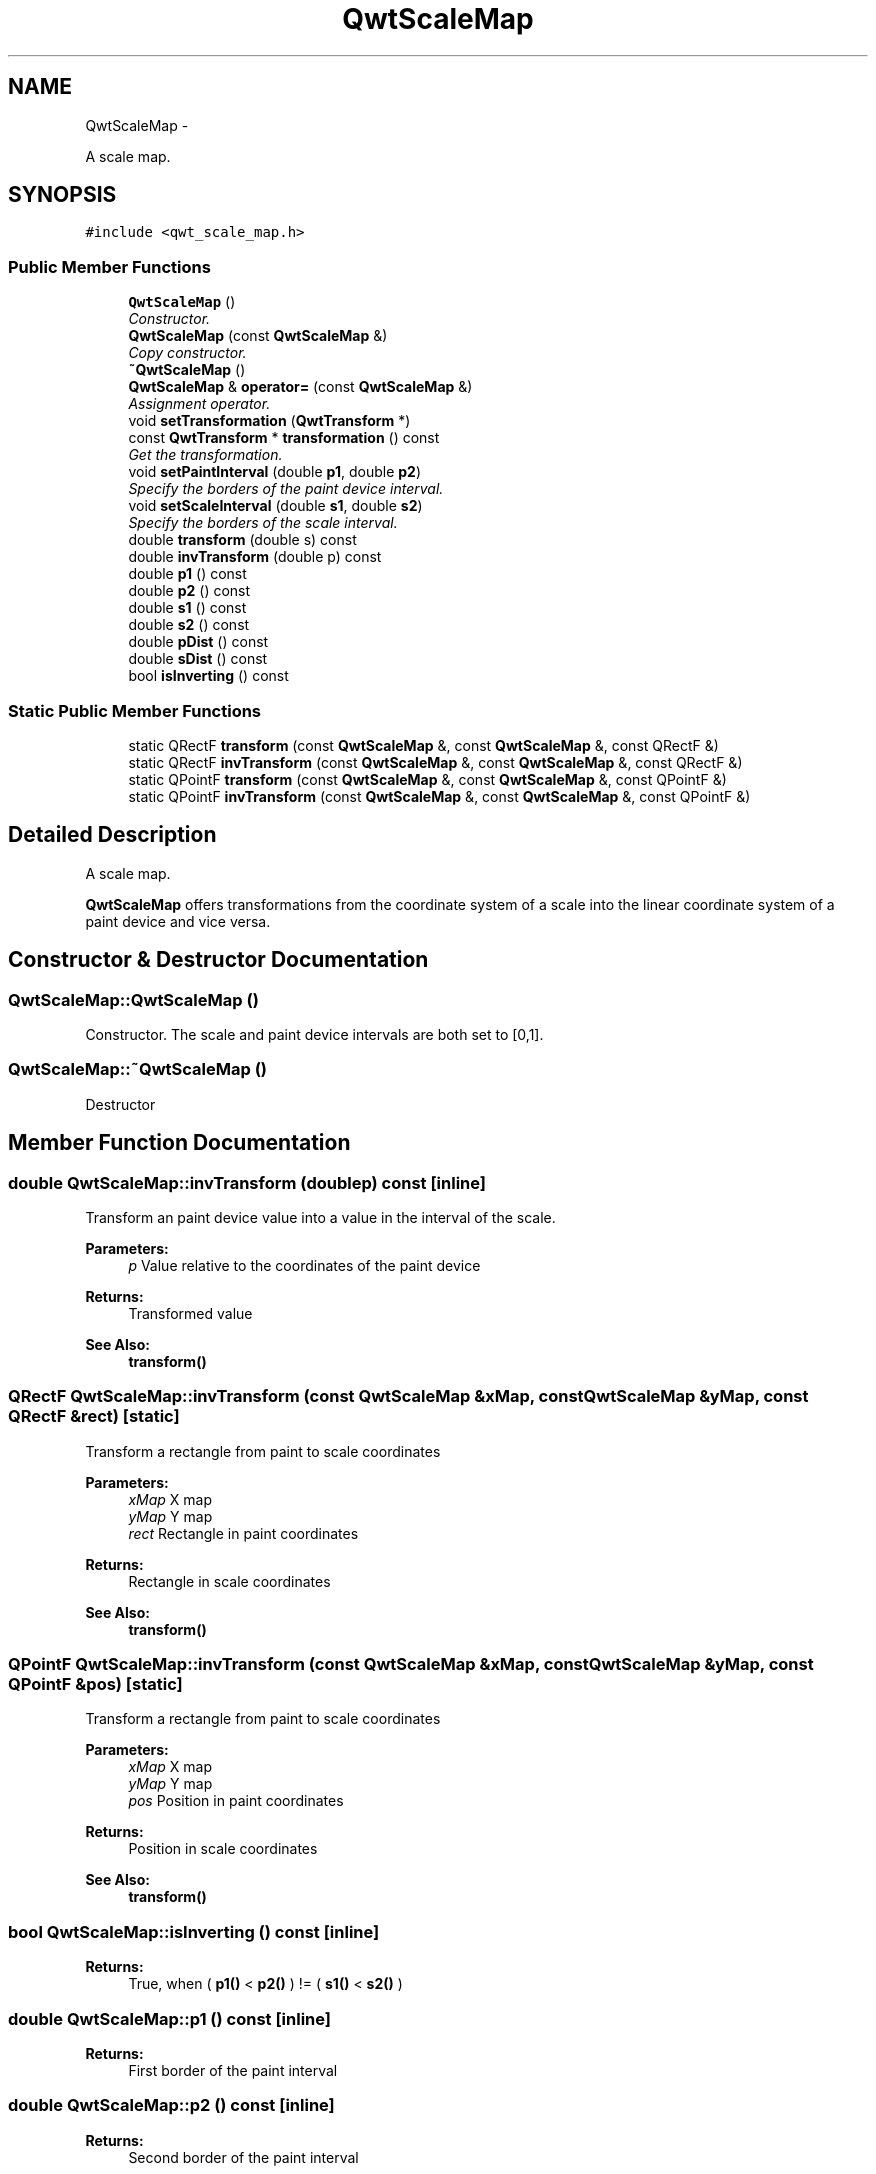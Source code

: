 .TH "QwtScaleMap" 3 "Thu Dec 11 2014" "Version 6.1.2" "Qwt User's Guide" \" -*- nroff -*-
.ad l
.nh
.SH NAME
QwtScaleMap \- 
.PP
A scale map\&.  

.SH SYNOPSIS
.br
.PP
.PP
\fC#include <qwt_scale_map\&.h>\fP
.SS "Public Member Functions"

.in +1c
.ti -1c
.RI "\fBQwtScaleMap\fP ()"
.br
.RI "\fIConstructor\&. \fP"
.ti -1c
.RI "\fBQwtScaleMap\fP (const \fBQwtScaleMap\fP &)"
.br
.RI "\fICopy constructor\&. \fP"
.ti -1c
.RI "\fB~QwtScaleMap\fP ()"
.br
.ti -1c
.RI "\fBQwtScaleMap\fP & \fBoperator=\fP (const \fBQwtScaleMap\fP &)"
.br
.RI "\fIAssignment operator\&. \fP"
.ti -1c
.RI "void \fBsetTransformation\fP (\fBQwtTransform\fP *)"
.br
.ti -1c
.RI "const \fBQwtTransform\fP * \fBtransformation\fP () const "
.br
.RI "\fIGet the transformation\&. \fP"
.ti -1c
.RI "void \fBsetPaintInterval\fP (double \fBp1\fP, double \fBp2\fP)"
.br
.RI "\fISpecify the borders of the paint device interval\&. \fP"
.ti -1c
.RI "void \fBsetScaleInterval\fP (double \fBs1\fP, double \fBs2\fP)"
.br
.RI "\fISpecify the borders of the scale interval\&. \fP"
.ti -1c
.RI "double \fBtransform\fP (double s) const "
.br
.ti -1c
.RI "double \fBinvTransform\fP (double p) const "
.br
.ti -1c
.RI "double \fBp1\fP () const "
.br
.ti -1c
.RI "double \fBp2\fP () const "
.br
.ti -1c
.RI "double \fBs1\fP () const "
.br
.ti -1c
.RI "double \fBs2\fP () const "
.br
.ti -1c
.RI "double \fBpDist\fP () const "
.br
.ti -1c
.RI "double \fBsDist\fP () const "
.br
.ti -1c
.RI "bool \fBisInverting\fP () const "
.br
.in -1c
.SS "Static Public Member Functions"

.in +1c
.ti -1c
.RI "static QRectF \fBtransform\fP (const \fBQwtScaleMap\fP &, const \fBQwtScaleMap\fP &, const QRectF &)"
.br
.ti -1c
.RI "static QRectF \fBinvTransform\fP (const \fBQwtScaleMap\fP &, const \fBQwtScaleMap\fP &, const QRectF &)"
.br
.ti -1c
.RI "static QPointF \fBtransform\fP (const \fBQwtScaleMap\fP &, const \fBQwtScaleMap\fP &, const QPointF &)"
.br
.ti -1c
.RI "static QPointF \fBinvTransform\fP (const \fBQwtScaleMap\fP &, const \fBQwtScaleMap\fP &, const QPointF &)"
.br
.in -1c
.SH "Detailed Description"
.PP 
A scale map\&. 

\fBQwtScaleMap\fP offers transformations from the coordinate system of a scale into the linear coordinate system of a paint device and vice versa\&. 
.SH "Constructor & Destructor Documentation"
.PP 
.SS "QwtScaleMap::QwtScaleMap ()"

.PP
Constructor\&. The scale and paint device intervals are both set to [0,1]\&. 
.SS "QwtScaleMap::~QwtScaleMap ()"
Destructor 
.SH "Member Function Documentation"
.PP 
.SS "double QwtScaleMap::invTransform (doublep) const\fC [inline]\fP"
Transform an paint device value into a value in the interval of the scale\&.
.PP
\fBParameters:\fP
.RS 4
\fIp\fP Value relative to the coordinates of the paint device 
.RE
.PP
\fBReturns:\fP
.RS 4
Transformed value
.RE
.PP
\fBSee Also:\fP
.RS 4
\fBtransform()\fP 
.RE
.PP

.SS "QRectF QwtScaleMap::invTransform (const \fBQwtScaleMap\fP &xMap, const \fBQwtScaleMap\fP &yMap, const QRectF &rect)\fC [static]\fP"
Transform a rectangle from paint to scale coordinates
.PP
\fBParameters:\fP
.RS 4
\fIxMap\fP X map 
.br
\fIyMap\fP Y map 
.br
\fIrect\fP Rectangle in paint coordinates 
.RE
.PP
\fBReturns:\fP
.RS 4
Rectangle in scale coordinates 
.RE
.PP
\fBSee Also:\fP
.RS 4
\fBtransform()\fP 
.RE
.PP

.SS "QPointF QwtScaleMap::invTransform (const \fBQwtScaleMap\fP &xMap, const \fBQwtScaleMap\fP &yMap, const QPointF &pos)\fC [static]\fP"
Transform a rectangle from paint to scale coordinates
.PP
\fBParameters:\fP
.RS 4
\fIxMap\fP X map 
.br
\fIyMap\fP Y map 
.br
\fIpos\fP Position in paint coordinates 
.RE
.PP
\fBReturns:\fP
.RS 4
Position in scale coordinates 
.RE
.PP
\fBSee Also:\fP
.RS 4
\fBtransform()\fP 
.RE
.PP

.SS "bool QwtScaleMap::isInverting () const\fC [inline]\fP"

.PP
\fBReturns:\fP
.RS 4
True, when ( \fBp1()\fP < \fBp2()\fP ) != ( \fBs1()\fP < \fBs2()\fP ) 
.RE
.PP

.SS "double QwtScaleMap::p1 () const\fC [inline]\fP"

.PP
\fBReturns:\fP
.RS 4
First border of the paint interval 
.RE
.PP

.SS "double QwtScaleMap::p2 () const\fC [inline]\fP"

.PP
\fBReturns:\fP
.RS 4
Second border of the paint interval 
.RE
.PP

.SS "double QwtScaleMap::pDist () const\fC [inline]\fP"

.PP
\fBReturns:\fP
.RS 4
qwtAbs(\fBp2()\fP - \fBp1()\fP) 
.RE
.PP

.SS "double QwtScaleMap::s1 () const\fC [inline]\fP"

.PP
\fBReturns:\fP
.RS 4
First border of the scale interval 
.RE
.PP

.SS "double QwtScaleMap::s2 () const\fC [inline]\fP"

.PP
\fBReturns:\fP
.RS 4
Second border of the scale interval 
.RE
.PP

.SS "double QwtScaleMap::sDist () const\fC [inline]\fP"

.PP
\fBReturns:\fP
.RS 4
qwtAbs(\fBs2()\fP - \fBs1()\fP) 
.RE
.PP

.SS "void QwtScaleMap::setPaintInterval (doublep1, doublep2)"

.PP
Specify the borders of the paint device interval\&. 
.PP
\fBParameters:\fP
.RS 4
\fIp1\fP first border 
.br
\fIp2\fP second border 
.RE
.PP

.SS "void QwtScaleMap::setScaleInterval (doubles1, doubles2)"

.PP
Specify the borders of the scale interval\&. 
.PP
\fBParameters:\fP
.RS 4
\fIs1\fP first border 
.br
\fIs2\fP second border 
.RE
.PP
\fBWarning:\fP
.RS 4
scales might be aligned to transformation depending boundaries 
.RE
.PP

.SS "void QwtScaleMap::setTransformation (\fBQwtTransform\fP *transform)"
Initialize the map with a transformation 
.SS "double QwtScaleMap::transform (doubles) const\fC [inline]\fP"
Transform a point related to the scale interval into an point related to the interval of the paint device
.PP
\fBParameters:\fP
.RS 4
\fIs\fP Value relative to the coordinates of the scale 
.RE
.PP
\fBReturns:\fP
.RS 4
Transformed value
.RE
.PP
\fBSee Also:\fP
.RS 4
\fBinvTransform()\fP 
.RE
.PP

.SS "QRectF QwtScaleMap::transform (const \fBQwtScaleMap\fP &xMap, const \fBQwtScaleMap\fP &yMap, const QRectF &rect)\fC [static]\fP"
Transform a rectangle from scale to paint coordinates
.PP
\fBParameters:\fP
.RS 4
\fIxMap\fP X map 
.br
\fIyMap\fP Y map 
.br
\fIrect\fP Rectangle in scale coordinates 
.RE
.PP
\fBReturns:\fP
.RS 4
Rectangle in paint coordinates
.RE
.PP
\fBSee Also:\fP
.RS 4
\fBinvTransform()\fP 
.RE
.PP

.SS "QPointF QwtScaleMap::transform (const \fBQwtScaleMap\fP &xMap, const \fBQwtScaleMap\fP &yMap, const QPointF &pos)\fC [static]\fP"
Transform a point from scale to paint coordinates
.PP
\fBParameters:\fP
.RS 4
\fIxMap\fP X map 
.br
\fIyMap\fP Y map 
.br
\fIpos\fP Position in scale coordinates 
.RE
.PP
\fBReturns:\fP
.RS 4
Position in paint coordinates
.RE
.PP
\fBSee Also:\fP
.RS 4
\fBinvTransform()\fP 
.RE
.PP


.SH "Author"
.PP 
Generated automatically by Doxygen for Qwt User's Guide from the source code\&.
